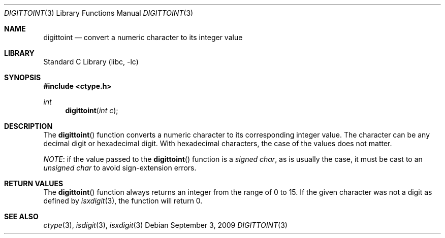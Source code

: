 .\" Copyright (c) 1993
.\"	The Regents of the University of California.  All rights reserved.
.\"
.\" Redistribution and use in source and binary forms, with or without
.\" modification, are permitted provided that the following conditions
.\" are met:
.\" 1. Redistributions of source code must retain the above copyright
.\"    notice, this list of conditions and the following disclaimer.
.\" 2. Redistributions in binary form must reproduce the above copyright
.\"    notice, this list of conditions and the following disclaimer in the
.\"    documentation and/or other materials provided with the distribution.
.\" 4. Neither the name of the University nor the names of its contributors
.\"    may be used to endorse or promote products derived from this software
.\"    without specific prior written permission.
.\"
.\" THIS SOFTWARE IS PROVIDED BY THE REGENTS AND CONTRIBUTORS ``AS IS'' AND
.\" ANY EXPRESS OR IMPLIED WARRANTIES, INCLUDING, BUT NOT LIMITED TO, THE
.\" IMPLIED WARRANTIES OF MERCHANTABILITY AND FITNESS FOR A PARTICULAR PURPOSE
.\" ARE DISCLAIMED.  IN NO EVENT SHALL THE REGENTS OR CONTRIBUTORS BE LIABLE
.\" FOR ANY DIRECT, INDIRECT, INCIDENTAL, SPECIAL, EXEMPLARY, OR CONSEQUENTIAL
.\" DAMAGES (INCLUDING, BUT NOT LIMITED TO, PROCUREMENT OF SUBSTITUTE GOODS
.\" OR SERVICES; LOSS OF USE, DATA, OR PROFITS; OR BUSINESS INTERRUPTION)
.\" HOWEVER CAUSED AND ON ANY THEORY OF LIABILITY, WHETHER IN CONTRACT, STRICT
.\" LIABILITY, OR TORT (INCLUDING NEGLIGENCE OR OTHERWISE) ARISING IN ANY WAY
.\" OUT OF THE USE OF THIS SOFTWARE, EVEN IF ADVISED OF THE POSSIBILITY OF
.\" SUCH DAMAGE.
.\"
.\"	@(#)digittoint.3	8.1 (Berkeley) 6/4/93
.\" $FreeBSD$
.\"
.Dd September 3, 2009
.Dt DIGITTOINT 3
.Os
.Sh NAME
.Nm digittoint
.Nd convert a numeric character to its integer value
.Sh LIBRARY
.Lb libc
.Sh SYNOPSIS
.In ctype.h
.Ft int
.Fn digittoint "int c"
.Sh DESCRIPTION
The
.Fn digittoint
function converts a numeric character to its corresponding integer value.
The character can be any decimal digit or hexadecimal digit.
With hexadecimal characters, the case of the values does not matter.
.Pp
.Em NOTE :
if the value passed to the
.Fn digittoint
function is a
.Vt signed char ,
as is usually the case, it must be cast to an
.Vt unsigned char
to avoid sign-extension errors.
.Sh RETURN VALUES
The
.Fn digittoint
function always returns an integer from the range of 0 to 15.
If the given character was not a digit as defined by
.Xr isxdigit 3 ,
the function will return 0.
.Sh SEE ALSO
.Xr ctype 3 ,
.Xr isdigit 3 ,
.Xr isxdigit 3
